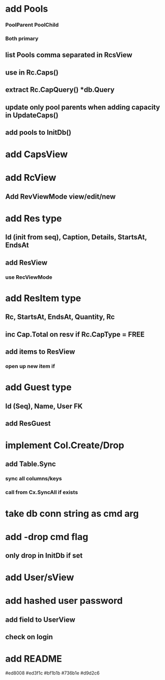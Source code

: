 * add Pools
*** PoolParent PoolChild
*** Both primary
** list Pools comma separated in RcsView
** use in Rc.Caps()
** extract Rc.CapQuery() *db.Query
** update only pool parents when adding capacity in UpdateCaps()
** add pools to InitDb()
* add CapsView
* add RcView
** Add RevViewMode view/edit/new
* add Res type
** Id (init from seq), Caption, Details, StartsAt, EndsAt
** add ResView
*** use RecViewMode
* add ResItem type
** Rc, StartsAt, EndsAt, Quantity, Rc
** inc Cap.Total on resv if Rc.CapType = FREE
** add items to ResView
*** open up new item if
* add Guest type
** Id (Seq), Name, User FK
** add ResGuest
* implement Col.Create/Drop
** add Table.Sync
*** sync all columns/keys
*** call from Cx.SyncAll if exists
* take db conn string as cmd arg
* add -drop cmd flag
** only drop in InitDb if set
* add User/sView
* add hashed user password
** add field to UserView
** check on login
* add README

#ed8008
#ed3f1c
#bf1b1b
#736b1e
#d9d2c6

